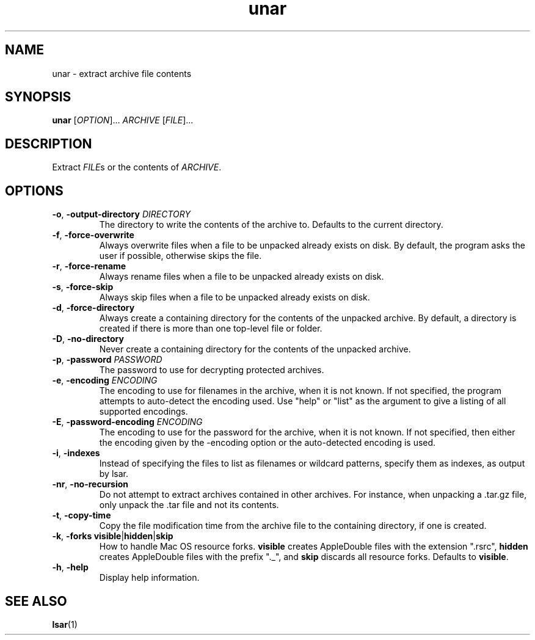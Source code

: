 .TH unar 1 2011-09-26 "The Unarchiver" "User Commands"
.SH NAME
unar \- extract archive file contents
.SH SYNOPSIS
.B unar
[\fIOPTION\fR]... \fIARCHIVE\fR [\fIFILE\fR]...
.SH DESCRIPTION
Extract \fIFILE\fRs or the contents of \fIARCHIVE\fR.
.SH OPTIONS
.TP
.BR \-o ", " \-output\-directory " \fIDIRECTORY"
The directory to write the contents of the archive to.  Defaults to
the current directory.
.TP
.BR \-f ", " \-force\-overwrite
Always overwrite files when a file to be unpacked already exists on
disk.  By default, the program asks the user if possible, otherwise
skips the file.
.TP
.BR \-r ", " \-force\-rename
Always rename files when a file to be unpacked already exists on disk.
.TP
.BR \-s ", " \-force\-skip
Always skip files when a file to be unpacked already exists on disk.
.TP
.BR \-d ", " \-force\-directory
Always create a containing directory for the contents of the unpacked
archive.  By default, a directory is created if there is more than one
top-level file or folder.
.TP
.BR \-D ", " \-no\-directory
Never create a containing directory for the contents of the unpacked
archive.
.TP
.BR \-p ", " \-password " \fIPASSWORD"
The password to use for decrypting protected archives.
.TP
.BR \-e ", " \-encoding " \fIENCODING"
The encoding to use for filenames in the archive, when it is not
known.  If not specified, the program attempts to auto-detect the
encoding used.  Use "help" or "list" as the argument to give a listing
of all supported encodings.
.TP
.BR \-E ", " \-password\-encoding " \fIENCODING"
The encoding to use for the password for the archive, when it is not
known.  If not specified, then either the encoding given by the
\-encoding option or the auto-detected encoding is used.
.TP
.BR \-i ", " \-indexes
Instead of specifying the files to list as filenames or wildcard
patterns, specify them as indexes, as output by lsar.
.TP
.BR \-nr ", " \-no\-recursion
Do not attempt to extract archives contained in other archives. For
instance, when unpacking a .tar.gz file, only unpack the .tar file and
not its contents.
.TP
.BR \-t ", " \-copy\-time
Copy the file modification time from the archive file to the
containing directory, if one is created.
.TP
.BR \-k ", " "\-forks visible" | hidden | skip
How to handle Mac OS resource forks.  \fBvisible\fR creates
AppleDouble files with the extension ".rsrc", \fBhidden\fR creates
AppleDouble files with the prefix "._", and \fBskip\fR discards all
resource forks.  Defaults to \fBvisible\fR.
.TP
.BR \-h ", " \-help
Display help information.
.SH SEE ALSO
.BR lsar (1)
